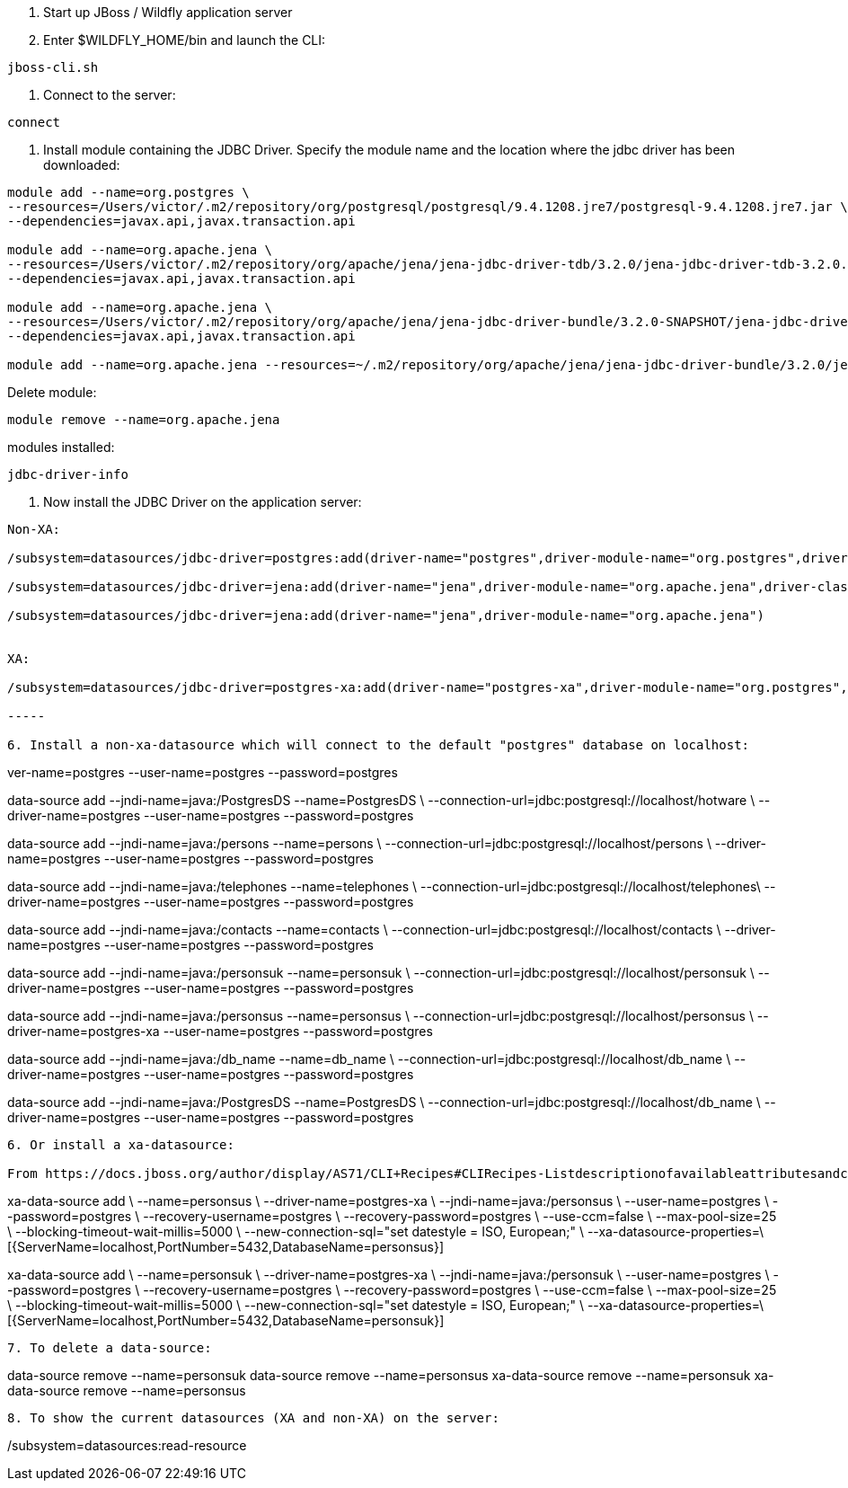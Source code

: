 1. Start up JBoss / Wildfly application server 
2. Enter $WILDFLY_HOME/bin and launch the CLI:
	
----
jboss-cli.sh
----

3. Connect to the server:

----
connect
----

4. Install module containing the JDBC Driver. Specify the module name and the location where the jdbc driver has been downloaded:

----

module add --name=org.postgres \
--resources=/Users/victor/.m2/repository/org/postgresql/postgresql/9.4.1208.jre7/postgresql-9.4.1208.jre7.jar \
--dependencies=javax.api,javax.transaction.api

module add --name=org.apache.jena \
--resources=/Users/victor/.m2/repository/org/apache/jena/jena-jdbc-driver-tdb/3.2.0/jena-jdbc-driver-tdb-3.2.0.jar \
--dependencies=javax.api,javax.transaction.api

module add --name=org.apache.jena \
--resources=/Users/victor/.m2/repository/org/apache/jena/jena-jdbc-driver-bundle/3.2.0-SNAPSHOT/jena-jdbc-driver-bundle-3.2.0-SNAPSHOT.jar \
--dependencies=javax.api,javax.transaction.api

module add --name=org.apache.jena --resources=~/.m2/repository/org/apache/jena/jena-jdbc-driver-bundle/3.2.0/jena-jdbc-driver-bundle-3.2.0.jar --dependencies=javax.api,javax.transaction.api


----

Delete module:

----
module remove --name=org.apache.jena
----

modules installed:

----
jdbc-driver-info
----


5. Now install the JDBC Driver on the application server:
	
----

Non-XA:

/subsystem=datasources/jdbc-driver=postgres:add(driver-name="postgres",driver-module-name="org.postgres",driver-class-name=org.postgresql.Driver)

/subsystem=datasources/jdbc-driver=jena:add(driver-name="jena",driver-module-name="org.apache.jena",driver-class-name=org.apache.jena.jdbc.tdb.TDBDriver)

/subsystem=datasources/jdbc-driver=jena:add(driver-name="jena",driver-module-name="org.apache.jena")


XA: 

/subsystem=datasources/jdbc-driver=postgres-xa:add(driver-name="postgres-xa",driver-module-name="org.postgres",driver-xa-datasource-class-name=org.postgresql.xa.PGXADataSource)

-----

6. Install a non-xa-datasource which will connect to the default "postgres" database on localhost:

----

ver-name=postgres --user-name=postgres --password=postgres

data-source add --jndi-name=java:/PostgresDS --name=PostgresDS \
--connection-url=jdbc:postgresql://localhost/hotware \
--driver-name=postgres --user-name=postgres --password=postgres

data-source add --jndi-name=java:/persons --name=persons \
--connection-url=jdbc:postgresql://localhost/persons \
--driver-name=postgres --user-name=postgres --password=postgres

data-source add --jndi-name=java:/telephones --name=telephones \
--connection-url=jdbc:postgresql://localhost/telephones\
--driver-name=postgres --user-name=postgres --password=postgres

data-source add --jndi-name=java:/contacts --name=contacts \
--connection-url=jdbc:postgresql://localhost/contacts \
--driver-name=postgres --user-name=postgres --password=postgres

data-source add --jndi-name=java:/personsuk --name=personsuk \
--connection-url=jdbc:postgresql://localhost/personsuk \
--driver-name=postgres --user-name=postgres --password=postgres

data-source add --jndi-name=java:/personsus --name=personsus \
--connection-url=jdbc:postgresql://localhost/personsus \
--driver-name=postgres-xa --user-name=postgres --password=postgres

data-source add --jndi-name=java:/db_name --name=db_name \
--connection-url=jdbc:postgresql://localhost/db_name \
--driver-name=postgres --user-name=postgres --password=postgres

data-source add --jndi-name=java:/PostgresDS --name=PostgresDS \
--connection-url=jdbc:postgresql://localhost/db_name \
--driver-name=postgres --user-name=postgres --password=postgres


----

6. Or install a xa-datasource:

From https://docs.jboss.org/author/display/AS71/CLI+Recipes#CLIRecipes-Listdescriptionofavailableattributesandchilds

----

xa-data-source add \
    --name=personsus \
    --driver-name=postgres-xa \
    --jndi-name=java:/personsus \
    --user-name=postgres \
    --password=postgres \
    --recovery-username=postgres \
    --recovery-password=postgres \
    --use-ccm=false \
    --max-pool-size=25 \
    --blocking-timeout-wait-millis=5000 \
    --new-connection-sql="set datestyle = ISO, European;" \
    --xa-datasource-properties=\
    [{ServerName=localhost,PortNumber=5432,DatabaseName=personsus}]

xa-data-source add \
    --name=personsuk \
    --driver-name=postgres-xa \
    --jndi-name=java:/personsuk \
    --user-name=postgres \
    --password=postgres \
    --recovery-username=postgres \
    --recovery-password=postgres \
    --use-ccm=false \
    --max-pool-size=25 \
    --blocking-timeout-wait-millis=5000 \
    --new-connection-sql="set datestyle = ISO, European;" \
    --xa-datasource-properties=\
    [{ServerName=localhost,PortNumber=5432,DatabaseName=personsuk}]

----

7. To delete a data-source:

----

data-source remove --name=personsuk
data-source remove --name=personsus
xa-data-source remove --name=personsuk
xa-data-source remove --name=personsus

----

8. To show the current datasources (XA and non-XA) on the server:

----

/subsystem=datasources:read-resource

----


